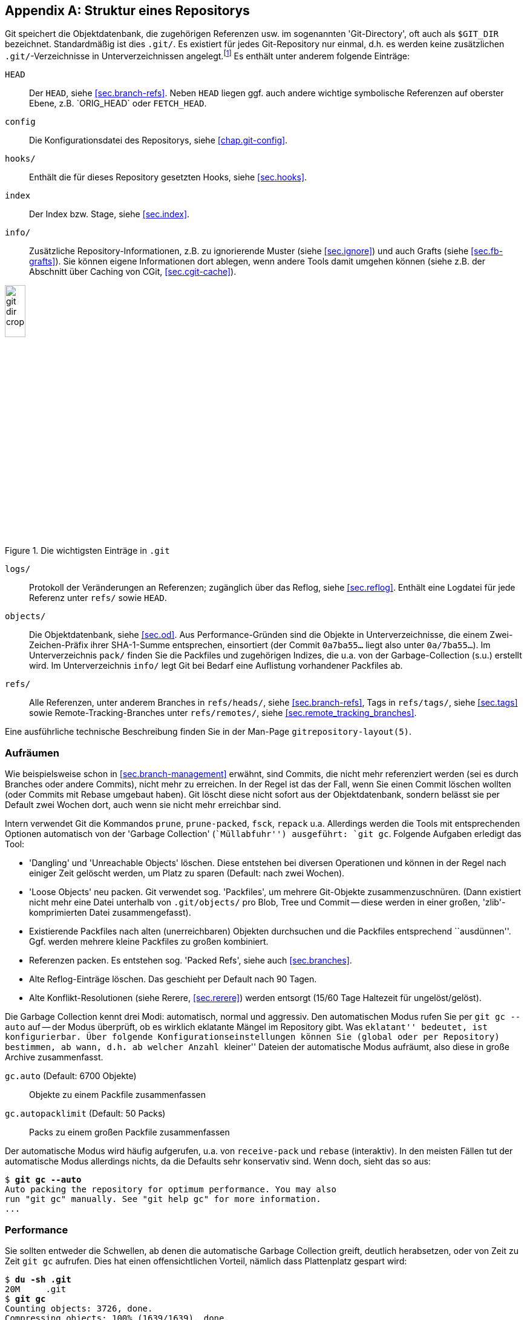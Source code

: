// adapted from: "gitdir.txt"

[appendix]
[[sec.git-repository-layout]]
== Struktur eines Repositorys ==

Git speichert die Objektdatenbank, die zugehörigen Referenzen usw. im
sogenannten 'Git-Directory', oft auch als `$GIT_DIR`
bezeichnet.  Standardmäßig ist dies `.git/`. Es existiert
für jedes Git-Repository nur einmal, d.h. es werden keine
zusätzlichen `.git/`-Verzeichnisse in Unterverzeichnissen
angelegt.footnote:[Da ein Bare-Repository
  (siehe <<sec.bare-repos>>) keinen Working Tree besitzt,
  bilden die Inhalte, die normalerweise in `.git` liegen, die
  oberste Ebene in der Verzeichnisstruktur, und es gibt kein
  zusätzliches Verzeichnis `.git`.] Es enthält unter anderem
folgende Einträge:


`HEAD`:: Der `HEAD`, siehe <<sec.branch-refs>>. Neben `HEAD` liegen
ggf. auch andere wichtige symbolische Referenzen auf oberster Ebene,
z.B.{empty}{nbsp}`ORIG_HEAD` oder `FETCH_HEAD`.

`config`:: Die Konfigurationsdatei des Repositorys, siehe
<<chap.git-config>>.

`hooks/`:: Enthält die für dieses Repository gesetzten Hooks, siehe
<<sec.hooks>>.

`index`:: Der Index bzw. Stage, siehe <<sec.index>>.

`info/`:: Zusätzliche Repository-Informationen, z.B. zu ignorierende
Muster (siehe <<sec.ignore>>) und auch Grafts (siehe
<<sec.fb-grafts>>). Sie können eigene Informationen dort ablegen, wenn
andere Tools damit umgehen können (siehe z.B. der Abschnitt über
Caching von CGit, <<sec.cgit-cache>>).


.Die wichtigsten Einträge in `.git`
image::git-dir-crop.png[id="fig.git-dir-listing",scaledwidth="20%",width="20%"]


`logs/`:: Protokoll der Veränderungen an Referenzen; zugänglich über
das Reflog, siehe <<sec.reflog>>. Enthält eine Logdatei für jede
Referenz unter `refs/` sowie `HEAD`.



`objects/`:: Die Objektdatenbank, siehe <<sec.od>>.  Aus
Performance-Gründen sind die Objekte in Unterverzeichnisse, die einem
Zwei-Zeichen-Präfix ihrer SHA-1-Summe entsprechen, einsortiert (der
Commit `0a7ba55...` liegt also unter `0a/7ba55...`). Im
Unterverzeichnis `pack/` finden Sie die Packfiles und zugehörigen
Indizes, die u.a. von der Garbage-Collection (s.u.) erstellt
wird. Im Unterverzeichnis `info/` legt Git bei Bedarf eine Auflistung
vorhandener Packfiles ab.

`refs/`:: Alle Referenzen, unter anderem Branches in `refs/heads/`,
siehe <<sec.branch-refs>>, Tags in `refs/tags/`, siehe <<sec.tags>>
sowie Remote-Tracking-Branches unter `refs/remotes/`, siehe
<<sec.remote_tracking_branches>>.


Eine ausführliche technische Beschreibung finden Sie in der
Man-Page `gitrepository-layout(5)`.

[[sec.gc]]
=== Aufräumen ===



Wie beispielsweise schon in <<sec.branch-management>> erwähnt, sind
Commits, die nicht mehr referenziert werden (sei es durch Branches
oder andere Commits), nicht mehr zu erreichen. In der Regel ist das der
Fall, wenn Sie einen Commit löschen wollten (oder Commits mit Rebase
umgebaut haben). Git löscht diese nicht sofort aus der
Objektdatenbank, sondern belässt sie per Default zwei Wochen dort,
auch wenn sie nicht mehr erreichbar sind.

Intern verwendet Git die Kommandos `prune`,
`prune-packed`, `fsck`, `repack`{empty}{nbsp}u.a.
Allerdings werden die  Tools mit entsprechenden Optionen
automatisch von der 'Garbage Collection' (``Müllabfuhr'')
ausgeführt: `git gc`. Folgende Aufgaben erledigt das Tool:


* 'Dangling' und 'Unreachable Objects' löschen.
  Diese entstehen bei diversen Operationen und können in der Regel
  nach einiger Zeit gelöscht werden, um Platz zu sparen (Default:
  nach zwei Wochen).

* 'Loose Objects' neu packen. Git verwendet sog.
  'Packfiles', um mehrere Git-Objekte zusammenzuschnüren. (Dann
  existiert nicht mehr eine Datei unterhalb von `.git/objects/`
  pro Blob, Tree und Commit -- diese werden in einer großen,
  'zlib'-komprimierten Datei zusammengefasst).

* Existierende Packfiles nach alten (unerreichbaren) Objekten
  durchsuchen und die Packfiles entsprechend ``ausdünnen''.
  Ggf. werden mehrere kleine Packfiles zu großen kombiniert.

* Referenzen packen. Es entstehen sog. 'Packed Refs',
  siehe auch <<sec.branches>>.

* Alte Reflog-Einträge löschen. Das geschieht per Default
  nach 90 Tagen.

* Alte Konflikt-Resolutionen (siehe Rerere,
  <<sec.rerere>>) werden entsorgt (15/60 Tage Haltezeit für
  ungelöst/gelöst).


Die Garbage Collection kennt drei Modi: automatisch, normal und
aggressiv. Den automatischen Modus rufen Sie per `git gc
  --auto` auf -- der Modus überprüft, ob es wirklich eklatante
Mängel im Repository gibt. Was ``eklatant'' bedeutet, ist
konfigurierbar. Über folgende Konfigurationseinstellungen können Sie
(global oder per Repository) bestimmen, ab wann, d.h. ab welcher
Anzahl ``kleiner'' Dateien der automatische Modus aufräumt,
also diese in große Archive zusammenfasst.


`gc.auto` (Default: 6700 Objekte):: Objekte zu einem Packfile
zusammenfassen

`gc.autopacklimit` (Default: 50 Packs):: Packs zu einem großen
Packfile zusammenfassen


Der automatische Modus wird häufig aufgerufen, u.a. von
`receive-pack` und `rebase` (interaktiv).  In den
meisten Fällen tut der automatische Modus allerdings nichts, da die
Defaults sehr konservativ sind. Wenn doch, sieht das so aus:

[subs="macros,quotes"]
--------
$ *git gc --auto*
Auto packing the repository for optimum performance. You may also
run "git gc" manually. See "git help gc" for more information.
...
--------

[[sec.gc-performance]]
=== Performance ===

Sie sollten entweder die Schwellen, ab denen die automatische Garbage
Collection greift, deutlich herabsetzen, oder von Zeit zu Zeit
`git gc` aufrufen. Dies hat einen offensichtlichen Vorteil,
nämlich dass Plattenplatz gespart wird:

[subs="macros,quotes"]
--------
$ *du -sh .git*
20M     .git
$ *git gc*
Counting objects: 3726, done.
Compressing objects: 100% (1639/1639), done.
Writing objects: 100% (3726/3726), done.
Total 3726 (delta 1961), reused 2341 (delta 1279)
Removing duplicate objects: 100% (256/256), done.
$ *du -sh .git*
6.3M    .git
--------

Einzelne Objekte unterhalb von `.git/objects/` wurden zu einem
Packfile zusammengefasst:

[subs="macros,quotes"]
--------
$ *ls -lh .git/objects/pack/pack-a97624dd23&lt;...&gt;.pack*
-r-------- 1 feh feh 4.6M Jun  1 10:20 .git/objects/pack/pack-a97624dd23&lt;...&gt;.pack
$ *file .git/objects/pack/pack-a97624dd23&lt;...&gt;.pack*
.git/objects/pack/pack-a97624dd23&lt;...&gt;.pack: Git pack, version 2, 3726 objects
--------

Sie können sich per `git count-objects` ausgeben lassen, aus
wie vielen Dateien die Objektdatenbank besteht. Hier nebeneinander vor
und nach dem obigen Packvorgang:

[subs="macros,quotes"]
--------
$ *git count-objects -v*
count: 1905                             count: 58
size: 12700                             size: 456
in-pack: 3550                           in-pack: 3726
packs: 7                                packs: 1
size-pack: 4842                         size-pack: 4716
prune-packable: 97                      prune-packable: 0
garbage: 0                              garbage: 0
--------

Nun ist Plattenplatz billig, ein auf 30% komprimiertes Repository
also kein großer Gewinn. Der Performance-Gewinn ist allerdings nicht
zu verachten. In der Regel zieht ein Objekt (z.B. ein Commit)
weitere Objekte nach sich (Blobs, Trees). Wenn Git also pro Objekt
eine Datei öffnen muss (bei _n_ verwalteten Dateien also mindestens
_n_ Blob-Objekte), dann sind dies _n_ Lese-Vorgänge auf dem
Dateisystem.

Packfiles haben zwei wesentliche Vorteile: Erstens legt Git zu jedem
Packfile eine Indizierung an, die angibt, welches Objekt in welchem Offset
der Datei zu finden ist. Zusätzlich hat die Packroutine noch eine
gewisse Heuristik um die Objektplatzierung innerhalb der Datei zu optimieren
(so dass bspw. ein Tree-Object und die davon referenzierten Blob-Objekte
``nah'' beieinander liegen).
Dadurch kann Git einfach das Packfile in den Speicher mappen
(Stichwort: ``sliding mmap''). Die Operation ``suche
Objekt X'' ist dann nichts weiter als eine Lookup-Operation im
Pack-Index und ein entsprechendes Auslesen der Stelle im Packfile,
d.h. im Speicher. Dies entlastet das Datei- und Betriebssystem
erheblich.

Der zweite Vorteil der Packfiles liegt in der Delta-Kompression. So
werden Objekte möglichst als 'Deltas' ('Veränderungen')
anderer Objekte gespeichert.footnote:[Das ist nicht zu verwechseln mit
  Versionskontrollsystemen, die inkrementelle Versionen einer Datei
  speichern. Innerhalb von Packfiles werden die Objekte unabhängig von
  ihrem semantischen Zusammenhang, d.h. speziell ihrer zeitlichen
  Abfolge, gepackt.]  Das spart Speicherplatz, ermöglicht aber
andererseits auch Kommandos wie `git blame`,
``kostengünstig'', also ohne großen Rechenaufwand, Kopien
von Code-Stücken zwischen Dateien zu entdecken.

Der aggressive Modus sollte nur in begründeten Ausnahmefällen
eingesetzt werden.footnote:[Eine ausführliche
  Auseinandersetzung mit dem Thema finden Sie unter
  http://metalinguist.wordpress.com/2007/12/06/the-woes-of-git-gc-aggressive-and-how-git-deltas-work/]

[TIP]
========
Lassen Sie auf Ihren öffentlich zugänglichen Repositories auch
regelmäßig, z.B. per Cron, ein `git gc` laufen. Commits werden über
das Git-Protokoll immer als Packfiles übertragen, die 'on demand', das
heißt zum Zeitpunkt des Abrufs, erzeugt werden.  Wenn das gesamte
Repository schon als ein großes Packfile vorliegt, können Teile daraus
schneller extrahiert werden, und ein kompletter Clone des Repositorys
benötigt keine zusätzlichen Rechenoperationen (es muss kein riesiges
Packfile gepackt werden).  Eine regelmäßige Garbage Collection kann
also die Auslastung Ihres Servers senken, außerdem wird der
Clone-Vorgang der Nutzer beschleunigt.

Ist das Repository besonders groß, kann es bei einem `git clone` sehr
lange dauern, bis der Server alle Objekte gezählt hat. Dies können Sie
beschleunigen, indem Sie regelmäßig per Cron-Job `git repack -A -d -b`
aufrufen: Git erstellt dann zusätzlich zu den Pack-Files eine
Bitmap-Datei, die diesen Vorgang um ein bis zwei Größenordnungen
beschleunigt.
========

